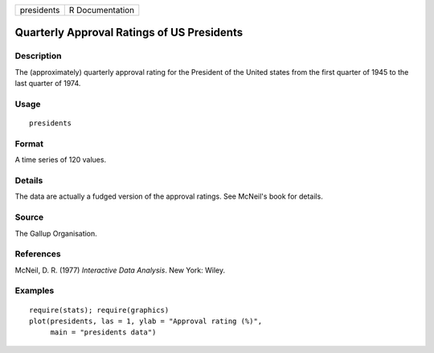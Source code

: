 +--------------+-------------------+
| presidents   | R Documentation   |
+--------------+-------------------+

Quarterly Approval Ratings of US Presidents
-------------------------------------------

Description
~~~~~~~~~~~

The (approximately) quarterly approval rating for the President of the
United states from the first quarter of 1945 to the last quarter of
1974.

Usage
~~~~~

::

    presidents

Format
~~~~~~

A time series of 120 values.

Details
~~~~~~~

The data are actually a fudged version of the approval ratings. See
McNeil's book for details.

Source
~~~~~~

The Gallup Organisation.

References
~~~~~~~~~~

McNeil, D. R. (1977) *Interactive Data Analysis*. New York: Wiley.

Examples
~~~~~~~~

::

    require(stats); require(graphics)
    plot(presidents, las = 1, ylab = "Approval rating (%)",
         main = "presidents data")

